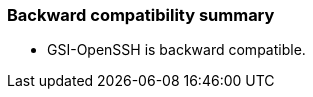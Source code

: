 
[[gsiopenssh-compatibility]]
=== Backward compatibility summary ===

* GSI-OpenSSH is backward compatible.

